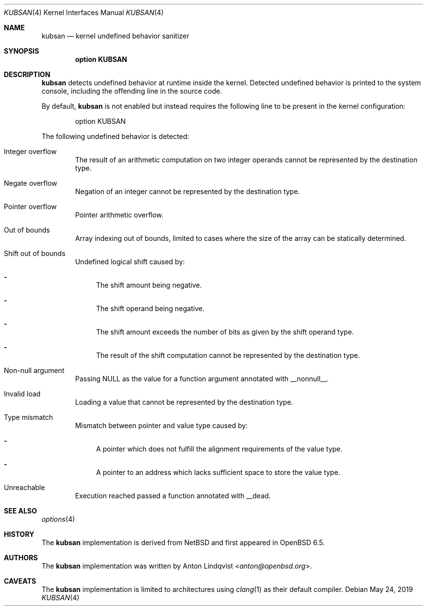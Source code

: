 .\"	$OpenBSD: kubsan.4,v 1.3 2019/05/24 18:53:25 anton Exp $
.\"
.\" Copyright (c) 2019 Anton Lindqvist <anton@openbsd.org>
.\"
.\" Permission to use, copy, modify, and distribute this software for any
.\" purpose with or without fee is hereby granted, provided that the above
.\" copyright notice and this permission notice appear in all copies.
.\"
.\" THE SOFTWARE IS PROVIDED "AS IS" AND THE AUTHOR DISCLAIMS ALL WARRANTIES
.\" WITH REGARD TO THIS SOFTWARE INCLUDING ALL IMPLIED WARRANTIES OF
.\" MERCHANTABILITY AND FITNESS. IN NO EVENT SHALL THE AUTHOR BE LIABLE FOR
.\" ANY SPECIAL, DIRECT, INDIRECT, OR CONSEQUENTIAL DAMAGES OR ANY DAMAGES
.\" WHATSOEVER RESULTING FROM LOSS OF USE, DATA OR PROFITS, WHETHER IN AN
.\" ACTION OF CONTRACT, NEGLIGENCE OR OTHER TORTIOUS ACTION, ARISING OUT OF
.\" OR IN CONNECTION WITH THE USE OR PERFORMANCE OF THIS SOFTWARE.
.Dd $Mdocdate: May 24 2019 $
.Dt KUBSAN 4
.Os
.Sh NAME
.Nm kubsan
.Nd kernel undefined behavior sanitizer
.Sh SYNOPSIS
.Cd option KUBSAN
.Sh DESCRIPTION
.Nm
detects undefined behavior at runtime inside the kernel.
Detected undefined behavior is printed to the system console,
including the offending line in the source code.
.Pp
By default,
.Nm
is not enabled but instead requires the following line to be present in the
kernel configuration:
.Bd -literal -offset indent
option KUBSAN
.Ed
.Pp
The following undefined behavior is detected:
.Bl -tag -width 4n
.It Integer overflow
The result of an arithmetic computation on two integer operands cannot be
represented by the destination type.
.It Negate overflow
Negation of an integer cannot be represented by the destination type.
.It Pointer overflow
Pointer arithmetic overflow.
.It Out of bounds
Array indexing out of bounds, limited to cases where the size of the array
can be statically determined.
.It Shift out of bounds
Undefined logical shift caused by:
.Bl -dash
.It
The shift amount being negative.
.It
The shift operand being negative.
.It
The shift amount exceeds the number of bits as given by the shift operand
type.
.It
The result of the shift computation cannot be represented by the destination
type.
.El
.It Non-null argument
Passing
.Dv NULL
as the value for a function argument annotated with
.Dv __nonnull__ .
.It Invalid load
Loading a value that cannot be represented by the destination type.
.It Type mismatch
Mismatch between pointer and value type caused by:
.Bl -dash
.It
A pointer which does not fulfill the alignment requirements of the value type.
.It
A pointer to an address which lacks sufficient space to store the value type.
.El
.It Unreachable
Execution reached passed a function annotated with
.Dv __dead .
.El
.Sh SEE ALSO
.Xr options 4
.Sh HISTORY
The
.Nm
implementation
is derived from
.Nx
and first appeared in
.Ox 6.5 .
.Sh AUTHORS
The
.Nm
implementation was written by
.An Anton Lindqvist Aq Mt anton@openbsd.org .
.Sh CAVEATS
The
.Nm
implementation is limited to architectures using
.Xr clang 1
as their default compiler.
